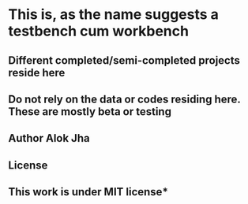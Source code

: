 * This is, as the name suggests a testbench cum workbench
** Different completed/semi-completed projects reside here
** Do not rely on the data or codes residing here. These are mostly beta or testing
** **Author Alok Jha**
** License
** **This work is under MIT license***

